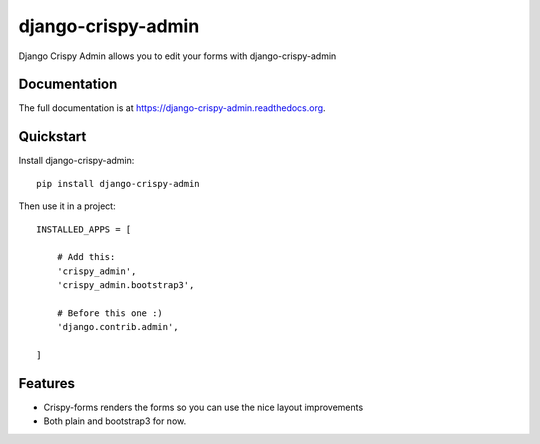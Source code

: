 ===================
django-crispy-admin
===================

.. image:: https://badge.fury.io/py/django-crispy-admin.png
    :target: https://badge.fury.io/py/django-crispy-admin

.. image:: https://travis-ci.org/feverup/django-crispy-admin.png?branch=master
    :target: https://travis-ci.org/feverup/django-crispy-admin

Django Crispy Admin allows you to edit your forms with django-crispy-admin

Documentation
-------------

The full documentation is at https://django-crispy-admin.readthedocs.org.

Quickstart
----------

Install django-crispy-admin::

    pip install django-crispy-admin

Then use it in a project::


    INSTALLED_APPS = [

        # Add this: 
        'crispy_admin',
        'crispy_admin.bootstrap3',

        # Before this one :)
        'django.contrib.admin',

    ]

Features
--------

* Crispy-forms renders the forms so you can use the nice layout improvements
* Both plain and bootstrap3 for now.
